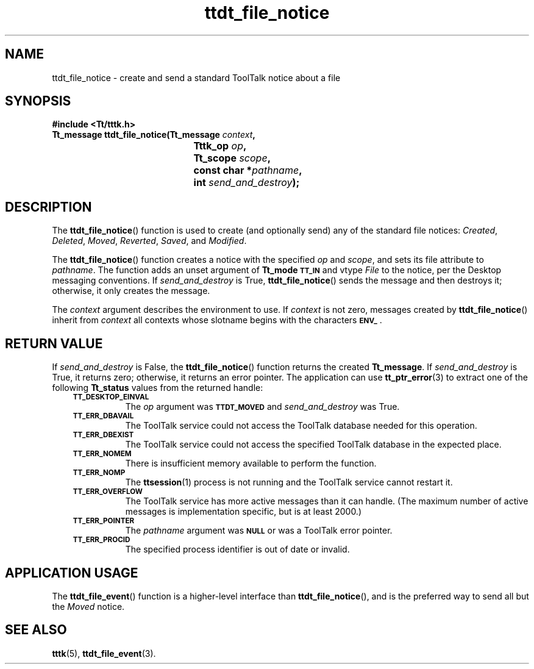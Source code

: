.de Lc
.\" version of .LI that emboldens its argument
.TP \\n()Jn
\s-1\f3\\$1\f1\s+1
..
.TH ttdt_file_notice 3 "1 March 1996" "ToolTalk 1.3" "ToolTalk Functions"
.BH "1 March 1996"
.\" CDE Common Source Format, Version 1.0.0
.\" (c) Copyright 1993, 1994 Hewlett-Packard Company
.\" (c) Copyright 1993, 1994 International Business Machines Corp.
.\" (c) Copyright 1993, 1994 Sun Microsystems, Inc.
.\" (c) Copyright 1993, 1994 Novell, Inc.
.IX "ttdt_file_notice.3" "" "ttdt_file_notice.3" "" 
.SH NAME
ttdt_file_notice \- create and send a standard ToolTalk notice about a file
.SH SYNOPSIS
.ft 3
.nf
#include <Tt/tttk.h>
.sp 0.5v
.ta \w'Tt_message ttdt_file_notice('u
Tt_message ttdt_file_notice(Tt_message \f2context\fP,
	Tttk_op \f2op\fP,
	Tt_scope \f2scope\fP,
	const char *\f2pathname\fP,
	int \f2send_and_destroy\fP);
.PP
.fi
.SH DESCRIPTION
The
.BR ttdt_file_notice (\|)
function
is used to create (and optionally send) any of the standard file notices:
.IR Created ,
.IR Deleted ,
.IR Moved ,
.IR Reverted ,
.IR Saved ,
and
.IR Modified .
.PP
The
.BR ttdt_file_notice (\|)
function
creates a notice with the specified
.I op
and
.IR scope ,
and sets its file attribute to
.IR pathname .
The function adds an unset argument of
.B Tt_mode
.BR \s-1TT_IN\s+1
and
vtype
.IR File
to the notice, per the Desktop messaging conventions.
If
.I send_and_destroy
is True,
.BR ttdt_file_notice (\|)
sends the message and then destroys it;
otherwise, it only creates the message.
.PP
The
.I context
argument describes the environment to use.
If
.I context
is not zero, messages created by
.BR ttdt_file_notice (\|)
inherit from
.I context
all contexts whose slotname begins with the characters
.BR \s-1ENV_\s+1 .
.SH "RETURN VALUE"
If
.I send_and_destroy
is False, the
.BR ttdt_file_notice (\|)
function returns the created
.BR Tt_message .
If
.I send_and_destroy
is True, it returns zero;
otherwise, it returns an error pointer.
The application can use
.BR tt_ptr_error (3)
to extract one of the following
.B Tt_status
values from the returned handle:
.PP
.RS 3
.nr )J 8
.Lc TT_DESKTOP_EINVAL
.br
The
.I op
argument was
.BR \s-1TTDT_MOVED\s+1
and
.I send_and_destroy
was True.
.Lc TT_ERR_DBAVAIL
.br
The ToolTalk service could not access the ToolTalk database
needed for this operation.
.Lc TT_ERR_DBEXIST
.br
The ToolTalk service could not access the specified ToolTalk database
in the expected place.
.Lc TT_ERR_NOMEM
.br
There is insufficient memory available to perform the function.
.Lc TT_ERR_NOMP
.br
The
.BR ttsession (1)
process is not running and the ToolTalk service cannot restart it.
.Lc TT_ERR_OVERFLOW
.br
The ToolTalk service has more active messages than it can handle.
(The maximum number of active messages is
.ne 2
implementation specific, but is at least 2000.)
.Lc TT_ERR_POINTER
.br
The
.I pathname
argument was
.BR \s-1NULL\s+1
or was a ToolTalk error pointer.
.Lc TT_ERR_PROCID
.br
The specified process identifier is out of date or invalid.
.PP
.RE
.nr )J 0
.SH "APPLICATION USAGE"
The
.BR ttdt_file_event (\|)
function
is a higher-level interface than
.BR ttdt_file_notice (\|),
and is the preferred way to send all but the
.IR Moved
notice.
.SH "SEE ALSO"
.na
.BR tttk (5),
.BR ttdt_file_event (3).
